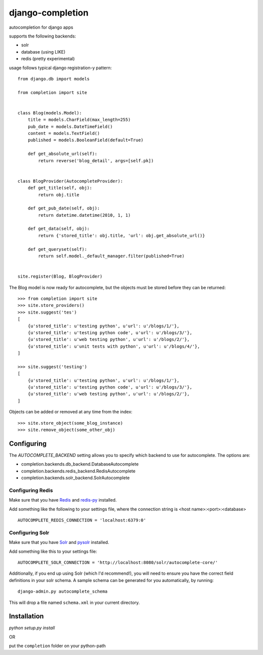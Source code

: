 =================
django-completion
=================

autocompletion for django apps

supports the following backends:

* solr
* database (using LIKE)
* redis (pretty experimental)

usage follows typical django registration-y pattern::

    from django.db import models

    from completion import site


    class Blog(models.Model):
        title = models.CharField(max_length=255)
        pub_date = models.DateTimeField()
        content = models.TextField()
        published = models.BooleanField(default=True)

        def get_absolute_url(self):
            return reverse('blog_detail', args=[self.pk])


    class BlogProvider(AutocompleteProvider):
        def get_title(self, obj):
            return obj.title

        def get_pub_date(self, obj):
            return datetime.datetime(2010, 1, 1)

        def get_data(self, obj):
            return {'stored_title': obj.title, 'url': obj.get_absolute_url()}

        def get_queryset(self):
            return self.model._default_manager.filter(published=True)


    site.register(Blog, BlogProvider)


The Blog model is now ready for autocomplete, but the objects must be stored before they can be returned::

    >>> from completion import site
    >>> site.store_providers()
    >>> site.suggest('tes')
    [
        {u'stored_title': u'testing python', u'url': u'/blogs/1/'},
        {u'stored_title': u'testing python code', u'url': u'/blogs/3/'},
        {u'stored_title': u'web testing python', u'url': u'/blogs/2/'},
        {u'stored_title': u'unit tests with python', u'url': u'/blogs/4/'},
    ]

    >>> site.suggest('testing')
    [
        {u'stored_title': u'testing python', u'url': u'/blogs/1/'},
        {u'stored_title': u'testing python code', u'url': u'/blogs/3/'},
        {u'stored_title': u'web testing python', u'url': u'/blogs/2/'},
    ]


Objects can be added or removed at any time from the index::

    >>> site.store_object(some_blog_instance)
    >>> site.remove_object(some_other_obj)


Configuring
-----------

The `AUTOCOMPLETE_BACKEND` setting allows you to specify which backend to use for autocomplete.  The options are:

* completion.backends.db_backend.DatabaseAutocomplete
* completion.backends.redis_backend.RedisAutocomplete
* completion.backends.solr_backend.SolrAutocomplete


Configuring Redis
^^^^^^^^^^^^^^^^^

Make sure that you have `Redis <http://github.com/antirez/redis/>`_ and `redis-py <http://github.com/andymccurdy/redis-py/>`_ installed.

Add something like the following to your settings file, where the connection string is <host name>:<port>:<database> ::

    AUTOCOMPLETE_REDIS_CONNECTION = 'localhost:6379:0'


Configuring Solr
^^^^^^^^^^^^^^^^

Make sure that you have `Solr <http://lucene.apache.org/solr/>`_ and `pysolr <http://github.com/toastdriven/pysolr/>`_ installed.

Add something like this to your settings file::

    AUTOCOMPLETE_SOLR_CONNECTION = 'http://localhost:8080/solr/autocomplete-core/'

Additionally, if you end up using Solr (which I'd recommend!), you will need to ensure you have the correct field definitions in your solr schema.  A sample schema can be generated for you automatically, by running::

    django-admin.py autocomplete_schema

This will drop a file named ``schema.xml`` in your current directory.


Installation
------------

`python setup.py install`

OR

put the ``completion`` folder on your python-path
